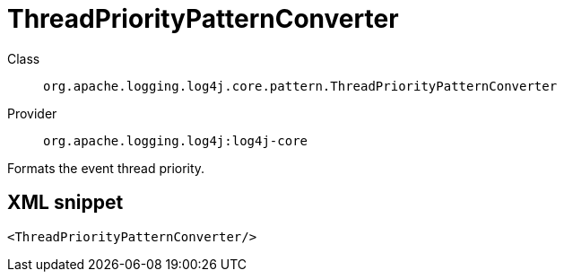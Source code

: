 ////
Licensed to the Apache Software Foundation (ASF) under one or more
contributor license agreements. See the NOTICE file distributed with
this work for additional information regarding copyright ownership.
The ASF licenses this file to You under the Apache License, Version 2.0
(the "License"); you may not use this file except in compliance with
the License. You may obtain a copy of the License at

    https://www.apache.org/licenses/LICENSE-2.0

Unless required by applicable law or agreed to in writing, software
distributed under the License is distributed on an "AS IS" BASIS,
WITHOUT WARRANTIES OR CONDITIONS OF ANY KIND, either express or implied.
See the License for the specific language governing permissions and
limitations under the License.
////

[#org_apache_logging_log4j_core_pattern_ThreadPriorityPatternConverter]
= ThreadPriorityPatternConverter

Class:: `org.apache.logging.log4j.core.pattern.ThreadPriorityPatternConverter`
Provider:: `org.apache.logging.log4j:log4j-core`


Formats the event thread priority.

[#org_apache_logging_log4j_core_pattern_ThreadPriorityPatternConverter-XML-snippet]
== XML snippet
[source, xml]
----
<ThreadPriorityPatternConverter/>
----
